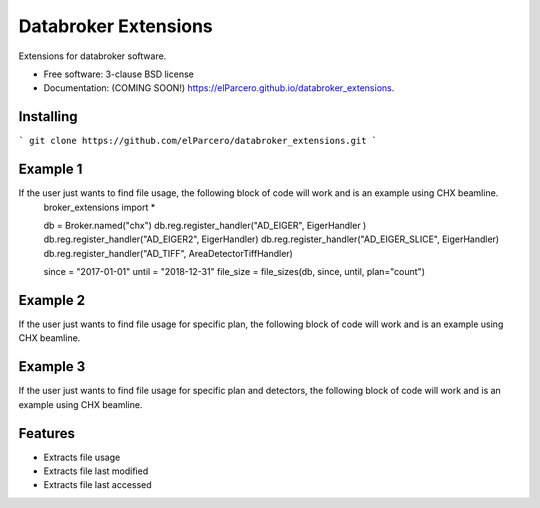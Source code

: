 Databroker Extensions
=====================

.. image:: https://img.shields.io/travis/elParcero/databroker_extensions.svg
        :target: https://travis-ci.org/elParcero/databroker_extensions

.. image:: https://img.shields.io/pypi/v/databroker_extensions.svg
        :target: https://pypi.python.org/pypi/databroker_extensions


Extensions for databroker software.

* Free software: 3-clause BSD license
* Documentation: (COMING SOON!) https://elParcero.github.io/databroker_extensions.

Installing
----------
```
git clone https://github.com/elParcero/databroker_extensions.git
```

Example 1
---------
If the user just wants to find file usage, the following block of code will work and is an example using CHX beamline.
    broker_extensions import *

    db = Broker.named("chx")
    db.reg.register_handler("AD_EIGER", EigerHandler )
    db.reg.register_handler("AD_EIGER2", EigerHandler)
    db.reg.register_handler("AD_EIGER_SLICE", EigerHandler)
    db.reg.register_handler("AD_TIFF", AreaDetectorTiffHandler)

    since = "2017-01-01"
    until = "2018-12-31"
    file_size = file_sizes(db, since, until, plan="count")

Example 2
---------
If the user just wants to find file usage for specific plan, the following block of code will work and is an example using CHX beamline.

Example 3
---------
If the user just wants to find file usage for specific plan and detectors, the following block of code will work and is an example using CHX beamline.

Features
--------

* Extracts file usage 
* Extracts file last modified
* Extracts file last accessed
